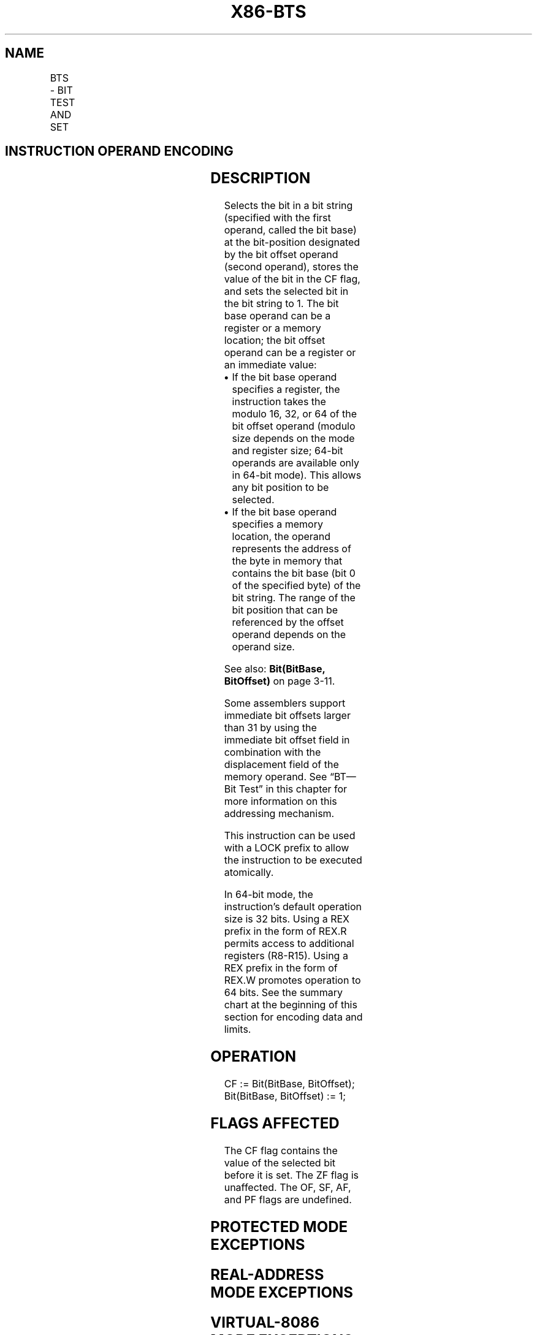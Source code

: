 '\" t
.nh
.TH "X86-BTS" "7" "December 2023" "Intel" "Intel x86-64 ISA Manual"
.SH NAME
BTS - BIT TEST AND SET
.TS
allbox;
l l l l l l 
l l l l l l .
\fBOpcode\fP	\fBInstruction\fP	\fBOp/En\fP	\fB64-bit Mode\fP	\fBCompat/Leg Mode\fP	\fBDescription\fP
0F AB /r	BTS r/m16, r16	MR	Valid	Valid	T{
Store selected bit in CF flag and set.
T}
0F AB /r	BTS r/m32, r32	MR	Valid	Valid	T{
Store selected bit in CF flag and set.
T}
REX.W + 0F AB /r	BTS r/m64, r64	MR	Valid	N.E.	T{
Store selected bit in CF flag and set.
T}
0F BA /5 ib	BTS r/m16, imm8	MI	Valid	Valid	T{
Store selected bit in CF flag and set.
T}
0F BA /5 ib	BTS r/m32, imm8	MI	Valid	Valid	T{
Store selected bit in CF flag and set.
T}
REX.W + 0F BA /5 ib	BTS r/m64, imm8	MI	Valid	N.E.	T{
Store selected bit in CF flag and set.
T}
.TE

.SH INSTRUCTION OPERAND ENCODING
.TS
allbox;
l l l l l 
l l l l l .
\fBOp/En\fP	\fBOperand 1\fP	\fBOperand 2\fP	\fBOperand 3\fP	\fBOperand 4\fP
MR	ModRM:r/m (r, w)	ModRM:reg (r)	N/A	N/A
MI	ModRM:r/m (r, w)	imm8	N/A	N/A
.TE

.SH DESCRIPTION
Selects the bit in a bit string (specified with the first operand,
called the bit base) at the bit-position designated by the bit offset
operand (second operand), stores the value of the bit in the CF flag,
and sets the selected bit in the bit string to 1. The bit base operand
can be a register or a memory location; the bit offset operand can be a
register or an immediate value:
.IP \(bu 2
If the bit base operand specifies a register, the instruction takes
the modulo 16, 32, or 64 of the bit offset operand (modulo size
depends on the mode and register size; 64-bit operands are available
only in 64-bit mode). This allows any bit position to be selected.
.IP \(bu 2
If the bit base operand specifies a memory location, the operand
represents the address of the byte in memory that contains the bit
base (bit 0 of the specified byte) of the bit string. The range of
the bit position that can be referenced by the offset operand
depends on the operand size.

.PP
See also: \fBBit(BitBase, BitOffset)\fP on page 3-11.

.PP
Some assemblers support immediate bit offsets larger than 31 by using
the immediate bit offset field in combination with the displacement
field of the memory operand. See “BT—Bit Test” in this chapter for more
information on this addressing mechanism.

.PP
This instruction can be used with a LOCK prefix to allow the instruction
to be executed atomically.

.PP
In 64-bit mode, the instruction’s default operation size is 32 bits.
Using a REX prefix in the form of REX.R permits access to additional
registers (R8-R15). Using a REX prefix in the form of REX.W promotes
operation to 64 bits. See the summary chart at the beginning of this
section for encoding data and limits.

.SH OPERATION
.EX
CF := Bit(BitBase, BitOffset);
Bit(BitBase, BitOffset) := 1;
.EE

.SH FLAGS AFFECTED
The CF flag contains the value of the selected bit before it is set. The
ZF flag is unaffected. The OF, SF, AF, and PF flags are undefined.

.SH PROTECTED MODE EXCEPTIONS
.TS
allbox;
l l 
l l .
\fB\fP	\fB\fP
#GP(0)	T{
If the destination operand points to a non-writable segment.
T}
	T{
If a memory operand effective address is outside the CS, DS, ES, FS, or GS segment limit.
T}
	T{
If the DS, ES, FS, or GS register contains a NULL segment selector.
T}
#SS(0)	T{
If a memory operand effective address is outside the SS segment limit.
T}
#PF(fault-code)	If a page fault occurs.
#AC(0)	T{
If alignment checking is enabled and an unaligned memory reference is made while the current privilege level is 3.
T}
#UD	T{
If the LOCK prefix is used but the destination is not a memory operand.
T}
.TE

.SH REAL-ADDRESS MODE EXCEPTIONS
.TS
allbox;
l l 
l l .
\fB\fP	\fB\fP
#GP	T{
If a memory operand effective address is outside the CS, DS, ES, FS, or GS segment limit.
T}
#SS	T{
If a memory operand effective address is outside the SS segment limit.
T}
#UD	T{
If the LOCK prefix is used but the destination is not a memory operand.
T}
.TE

.SH VIRTUAL-8086 MODE EXCEPTIONS
.TS
allbox;
l l 
l l .
\fB\fP	\fB\fP
#GP	T{
If a memory operand effective address is outside the CS, DS, ES, FS, or GS segment limit.
T}
#SS	T{
If a memory operand effective address is outside the SS segment limit.
T}
#PF(fault-code)	If a page fault occurs.
#AC(0)	T{
If alignment checking is enabled and an unaligned memory reference is made.
T}
#UD	T{
If the LOCK prefix is used but the destination is not a memory operand.
T}
.TE

.SH COMPATIBILITY MODE EXCEPTIONS
Same exceptions as in protected mode.

.SH 64-BIT MODE EXCEPTIONS
.TS
allbox;
l l 
l l .
\fB\fP	\fB\fP
#SS(0)	T{
If a memory address referencing the SS segment is in a non-canonical form.
T}
#GP(0)	T{
If the memory address is in a non-canonical form.
T}
#PF(fault-code)	If a page fault occurs.
#AC(0)	T{
If alignment checking is enabled and an unaligned memory reference is made while the current privilege level is 3.
T}
#UD	T{
If the LOCK prefix is used but the destination is not a memory operand.
T}
.TE

.SH COLOPHON
This UNOFFICIAL, mechanically-separated, non-verified reference is
provided for convenience, but it may be
incomplete or
broken in various obvious or non-obvious ways.
Refer to Intel® 64 and IA-32 Architectures Software Developer’s
Manual
\[la]https://software.intel.com/en\-us/download/intel\-64\-and\-ia\-32\-architectures\-sdm\-combined\-volumes\-1\-2a\-2b\-2c\-2d\-3a\-3b\-3c\-3d\-and\-4\[ra]
for anything serious.

.br
This page is generated by scripts; therefore may contain visual or semantical bugs. Please report them (or better, fix them) on https://github.com/MrQubo/x86-manpages.
